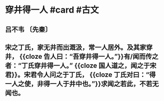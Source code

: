 * 穿井得一人 #card #古文
:PROPERTIES:
:card-last-interval: 9.82
:card-repeats: 1
:card-ease-factor: 2.6
:card-next-schedule: 2022-07-25T19:54:44.677Z
:card-last-reviewed: 2022-07-16T00:54:44.678Z
:card-last-score: 5
:END:
** 吕不韦 〔先秦〕
** 宋之丁氏，家无井而出溉汲，常一人居外。及其家穿井， {{cloze 告人曰：“吾穿井得一人。”}}有/闻而传之者：“丁氏穿井得一人。” {{cloze 国人道之，闻之于宋君}}。宋君令人问之于丁氏， {{cloze 丁氏对曰：“得一人之使，非得一人于井中也。”}}求闻之若此，不若无闻也。